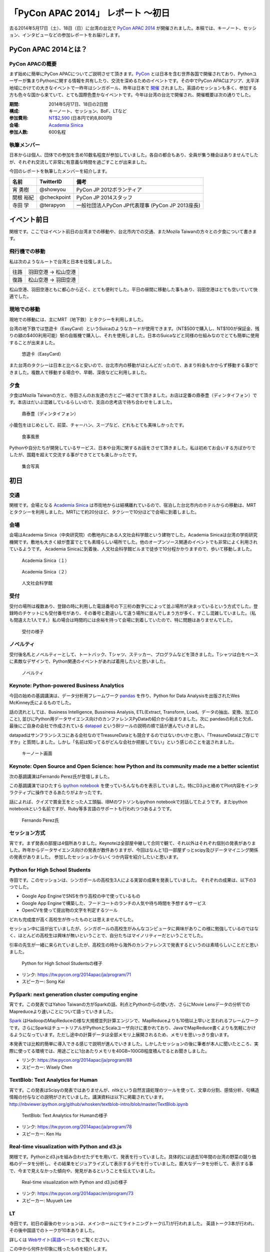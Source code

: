 「PyCon APAC 2014」 レポート ～初日
==================================================

去る2014年5月17日（土）、18日（日）に台湾の台北で `PyCon APAC 2014 <https://tw.pycon.org/2014apac/ja/>`_ が開催されました。本稿では、キーノート、セッション、インタビューなどの参加レポートをお届けします。

PyCon APAC 2014とは？
"""""""""""""""""""""

PyCon APACの概要
---------------------

まず始めに簡単にPyCon APACについてご説明させて頂きます。`PyCon <http://www.pycon.org/>`_ とは日本を含む世界各国で開催されており、Pythonユーザーが集まりPythonに関する情報を共有したり、交流を深めるためのイベントです。その中でPyCon APACはアジア、太平洋地域にかけての大きなイベントで一昨年はシンガポール、昨年は日本で `開催 <http://apac-2013.pycon.jp/ja/>`_ されました。英語のセッションも多く、参加する方も色々な国から来ていて、とても国際色豊かなイベントです。今年は台湾の台北で開催され、開催概要は次の通りでした。

:期間: 2014年5月17日、18日の2日間
:構成: キーノート、セッション、BoF、LTなど
:参加費用: `NT$2,590 <https://tw.pycon.org/2014apac/ja/registration/>`_ (日本円で約8,800円)
:会場: `Academia Sinica <http://www.sinica.edu.tw/main_e.shtml>`_
:参加人数: 600名程

執筆メンバー
---------------------

日本からは個人、団体での参加を含め10数名程度が参加していました。各自の都合もあり、全員が集う機会はありませんでしたが、それぞれ交流して非常に有意義な時間を過ごすことが出来ました。

今回のレポートを執筆したメンバーを紹介します。

.. list-table::
   :header-rows: 1

   * - 名前
     - TwitterID
     - 備考
   * - 宵 勇樹
     - @showyou
     - PyCon JP 2012ボランティア
   * - 関根 裕紀
     - @checkpoint
     - PyCon JP 2014スタッフ
   * - 寺田 学
     - @terapyon
     - 一般社団法人PyCon JP代表理事 (PyCon JP 2013座長)

イベント前日
"""""""""""""""""""""

関根です。ここではイベント前日の台湾までの移動や、台北市内での交通、またMozila Taiwanの方々との夕食について書きます。

飛行機での移動
---------------------

私は次のようなルートで台湾と日本を往復しました。

.. list-table::

   * - 往路
     - 羽田空港 → 松山空港
   * - 復路
     - 松山空港 → 羽田空港

松山空港、羽田空港ともに都心から近く、とても便利でした。平日の昼間に移動した事もあり、羽田空港はとても空いていて快適でした。


現地での移動
---------------------

現地での移動には、主にMRT（地下鉄）とタクシーを利用しました。

台湾の地下鉄では悠遊卡（EasyCard）というSuicaのようなカードが使用できます。（NT$500で購入し、NT$100が保証金、残りの額の$400利用可能）駅の自販機で購入し、それを使用しました。日本のSuicaなどと同様の仕組みなのでとても簡単に使用することが出来ました。

.. figure:: /_static/first/easy_card.jpg
   :height: 400

   悠遊卡（EasyCard）

また台湾のタクシーは日本と比べると安いので、台北市内の移動がほとんどだったので、あまり料金もかからず移動する事ができました。複数人で移動する場合や、早朝、深夜などに利用しました。

夕食
---------------------

夕食はMozila Taiwanの方と、寺田さんのお友達の方とご一緒させて頂きました。お店は定番の鼎泰豊（ディンタイフォン）です。本店はだいぶ混雑しているらしいので、支店の忠考店で待ち合わせをしました。

.. figure:: /_static/first/dinner_1.jpg
   :height: 400

   鼎泰豊（ディンタイフォン）

小籠包をはじめとして、前菜、チャーハン、スープなど、どれもとても美味しかったです。

.. figure:: /_static/first/dinner_2.jpg
   :height: 400

   食事風景

Pythonや自分たちが開発しているサービス、日本や台湾に関するお話をさせて頂きました。私は初めてお会いする方ばかりでしたが、国籍を超えて交流する事ができてとても楽しかったです。

.. figure:: /_static/first/dinner_3.jpg
   :height: 400

   集合写真


初日
"""""""""""""""""""""

交通
---------------------

関根です。会場となる `Academia Sinica <http://www.sinica.edu.tw/main_e.shtml>`_ は市街地からは結構離れているので、宿泊した台北市内のホテルからの移動は、MRTとタクシーを利用しました。MRTにて約20分ほど、タクシーで10分ほどで会場に到着しました。

会場
---------------------

会場はAcademia Sinica（中央研究院）の敷地内にある人文社会科学館という建物でした。Academia Sinicaは台湾の学術研究機関です。敷地も大きく緑が豊富でとても素晴らしい場所でした。他のオープンソース関連のイベントでも非常によく利用されているようです。
Academia Sinicaに到着後、人文社会科学館ビルまで徒歩で10分程かかりますので、歩いて移動しました。

.. figure:: /_static/first/academia_sinica_1.jpg
   :height: 400

   Academia Sinica（１）

.. figure:: /_static/first/academia_sinica_2.jpg
   :height: 400

   Academia Sinica（２）

.. figure:: /_static/first/academia_sinica_3.jpg
   :height: 400

   人文社会科学館

受付
---------------------

受付の場所は複数あり、登録の時に利用した電話番号の下三桁の数字にによって並ぶ場所が決まっているという方式でした。登録時のチケットにも受付番号があり、その番号と勘違いして違う場所に並んでしまう方が多く、すこし混雑していました。（私も間違えた1人です。）私の場合は時間的には余裕を持って会場に到着していたので、特に問題はありませんでした。

.. figure:: /_static/first/receipt.jpg
   :height: 400

   受付の様子

ノベルティ
---------------------

受付後名札とノベルティーとして、トートバック、Tシャツ、ステッカー、プログラムなどを頂きました。Tシャツは白をベースに素敵なデザインで、Python関連のイベントがあれば着用したいと思いました。

.. figure:: /_static/first/novelty.jpg
   :height: 400

   ノベルティ

Keynote: Python-powered Business Analytics
------------------------------------------

今回の始めの基調講演は、データ分析用フレームワーク `pandas <http://pandas.pydata.org/>`_ を作り、Python for Data Analysisを出版されたWes McKinney氏によるものでした。

話の流れとしては、Business Intelligence, Bussiness Analysis, ETL(Extract, Transform, Load。データの抽出、変換、加工のこと), 並びにPython用データサイエンス向けのカンファレンスPyDataの紹介から始まりました。次に pandasの利点と欠点、最後にご自身の会社で作成されている `datapad <http://http://datapad.io/>`_ というBIツールの説明の順で話が進んでいきました。

datapadはサンフランシスコにある会社なのでTreasureDataとも競合するのではないかいかと思い、「TreasureDataはご存じですか」と質問しました。しかし「名前は知ってるがどんな会社か把握してない」という感じのことを返されました。

.. figure:: /_static/first/wes.jpg
   :height: 400

   キーノート画面  

Keynote: Open Source and Open Science: how Python and its community made me a better scientist
----------------------------------------------------------------------------------------------

次の基調講演はFernando Perez氏が登壇しました。

この基調講演ではひたすら `ipython notebook <http://ipython.org/notebook.html/>`_ を使っていろんなものを表示していました。特にD3.jsと絡めてPlot内容をインタラクティブに操作できるあたりがよかったです。

話によれば、クイズで賞金王をとった人工頭脳、IBMのワトソンもipython notebookで対話してたようです。またipython notebookという名前ですが、Ruby等多言語のサポートも行われつつあるようです。

.. figure:: /_static/first/keynote_2.jpg
   :height: 400

   Fernando Perez氏

セッション方式
-----------------------------

宵です。まず発表の部屋は4個所ありました。Keynoteは全部屋中継して合同で観て、それ以外はそれぞれ個別の発表がありました。昨年からデータサイエンス向けの発表が数件ありますが、今回はなんと1日一部屋ずっとscipy及びデータマイニング関係の発表がありました。
参加したセッションからいくつか内容を紹介したいと思います。

Python for High School Students
-------------------------------

寺田です。このセッションは、シンガポールの高校生3人による実習の成果を発表していました。
それぞれの成果は、以下の3つでした。

* Google App EngineでSNSを作り高校の中で使っているもの
* Google App Engineで構築した、フードコートのランチの人気や待ち時間を予想するサービス
* OpenCVを使って提出物の文字を判定するツール

どれも完成度が高く高校生が作ったものとは思えませんでした。

セッション中に話が出ていましたが、シンガポールの高校生がみんなコンピュータに興味がありこの様に勉強しているのではなく、ほとんどの高校生は興味が無いということで、自分たちはマイノリティーだということでした。

引率の先生が一緒に来られていましたが、高校生の時から海外のカンファレンスで発表するというのは素晴らしいことだと思いました。

.. figure:: /_static/first/session_1.jpg
   :height: 400

   Python for High School Studentsの様子

- リンク: https://tw.pycon.org/2014apac/ja/program/71
- スピーカー: Song Kai

PySpark: next generation cluster computing engine
-------------------------------------------------

宵です。この発表ではYahoo Taiwanの方がSparkの話、利点とPythonからの使い方、さらにMovie Lensデータの分析でのMapreduceより速いことについて語っていきました。

`Spark <http://spark.apache.org/>`_ はHadoopのMapReduceの様な大規模並列計算エンジンで、MapReduceよりも10倍以上早いと言われるフレームワークです。さらにSparkはチュートリアルがPythonとScalaユーザ向けに書かれており、JavaでMapReduce書くよりも気軽にかけるようになっています。ただし途中の計算データは全部メモリ上展開されるため、メモリを思いっきり食います。

本発表では比較的簡単に導入できる感じで説明が進んでいきました。しかしたセッションの後に筆者が本人に聞いたところ、実際に使ってる環境では、用途ごとに1台あたりメモリを40GB~100GB程度積んでるとお聞きしました。

- リンク: https://tw.pycon.org/2014apac/ja/program/88
- スピーカー: Wisely Chen

TextBlob: Text Analytics for Human
----------------------------------

宵です。この発表はScipyの発表ではありませんが、nltkという自然言語処理のツールを使って、文章の分割、感情分析、句構造情報の付与などの説明がされていました。講演資料は以下に掲載されています。http://nbviewer.ipython.org/github/whosken/textblob-intro/blob/master/TextBlob.ipynb


.. figure:: /_static/first/session_2.jpg
   :height: 400

   TextBlob: Text Analytics for Humanの様子

- リンク: https://tw.pycon.org/2014apac/ja/program/78
- スピーカー: Ken Hu


Real-time visualization with Python and d3.js
---------------------------------------------

関根です。Pythonとd3.jsを組み合わせたデモを用いて、発表を行っていました。具体的には過去10年間の台湾の野菜の競り価格のデータを分析し、その結果をビジュアライズして表示するデモを行っていました。膨大なデータを分析して、表示する事で、今まで見えなかった傾向や、発見があるということを伝えていました。

.. figure:: /_static/first/session_3.jpg
   :height: 400

   Real-time visualization with Python and d3.jsの様子

- リンク: https://tw.pycon.org/2014apac/en/program/73
- スピーカー: Muyueh Lee



LT
-----------------------------

寺田です。初日の最後のセッションは、メインホールにてライトニングトーク(LT)が行われました。
英語トーク3本が行われ、その後中国語でのトークが10本ありました。

詳しくは `Webサイト(英語ページ) <https://tw.pycon.org/2014apac/en/program/lightning/>`_ をご覧ください。

この中から何件か印象に残ったものを紹介します。

MOOCツール edXの紹介
^^^^^^^^^^^^^^^^^^^^^^^^^^^

トップバッターは、執筆者の一人でもある、寺田 学(@terapyon) による、MOOCツール edXの紹介でした。
教育関係で私のMOOC(Massive open online course)を構築できるPython & Djangoベースのツールである、edx-platformの紹介を英語で行いました。

.. figure:: /_static/first/lt_1.jpg
   :height: 400

   MOOCツール edXの紹介の様子

Chia-Chi Chang:  Call for PyData Series' Talk in MLDM Monday
^^^^^^^^^^^^^^^^^^^^^^^^^^^^^^^^^^^^^^^^^^^^^^^^^^^^^^^^^^^^^^^

音楽用キーボードを使って、Pythonで表示しているアナログ時計を操作するという面白いトークでした。
仕組み的にはMidiキーボードの出力をスピーカーに渡し、pygameで音程を認識してwebサーバに送り、音程によって時計を戻したり、Let it beの出だしと判断していたようです。
残念ながら中国語での説明がほとんどだったため、詳しいことはわかりませんでした。

.. figure:: /_static/first/lt_3.jpg
   :height: 400

   Chia-Chi Chang氏

ZIPCodeTW: Find Taiwan ZIP Code by Address Fuzzily
^^^^^^^^^^^^^^^^^^^^^^^^^^^^^^^^^^^^^^^^^^^^^^^^^^^^^^

日本のPyConでも2回講演頂いている、Moskyさんも登壇
台湾の郵便番号を検索するサイトは使いにくいようで、Pythonのモジュールを作って簡単に検索できるようにするツールを紹介していました。

.. figure:: /_static/first/lt_2.jpg
   :height: 400

   Mosky氏

FLT
-----------------------------

全13本のトークのあとに、FLTという面白い試みが行われていました。
通常のLTは、5分間で行われることが多いのですが、このFLTは、"Faster Than Lightning Talk"ということで、2分間で完全に終わらなければならいというものでした。
なお、FLTを中国語で書くと「超級閃電秀」となるそうです。なんとなく意味が分かりそうですね。

今回の5分間のLTは前もって募集が締め切られていたのですが、FLTは当日Webサイトで募集をするということで、飛び入りで1キーワードを紹介するというものでした。
今回は2人の日本人が発表をされていました。せっかく海外から来たので簡単に告知や紹介をしたいという方に向いているいい企画だと思いました。

FLTの発表してみて
-----------------------------

宵です。今回元々発表する予定はありませんでしたが、飛び入りで参加できるとのことなので申し込みました。とは言え会議期間中にそれを知ったため、技術的になにか仕込む余裕もありませんでした。ですので `Hue <http://www.cloudera.co.jp/blog/short-blog-5.html>`_ というdjangoで作られたHadoopの管理システムの紹介を行いました。

発表方法としては分量が少ないだけで通常のLTと同じペースで進めていました。達人ならば二分間に早口で詰め込むでしょうけども、実は筆者に取って初の海外かつ英語での発表だったため、ゆっくりと伝えたいことに注力して発表しました。

そして自分のトーク自体は1分ちょいで終わったのですが、2分間完全に使わないといけないシステムであったため、呼び戻されて自己紹介で時間を潰す羽目になりました。

FLTで初めての発表であったこと、また海外からの発表ということもあったためか発表後は拍手で迎えて貰えました。気持ちよかったです。またやはりカンファレンスは参加するだけでなく発表する方が楽しいです。


なおその次に発表されたCapy CTOの島田さんは手馴れていて、二分間きっちり流暢に話していました。ですのでどちらも2分間で収まってしまったわけですが、主催としてはタイムオーバーして無理やり引き剥がすことを行いたかったみたいなのでご期待には添えなかった感じでした(笑

.. figure:: /_static/first/capy.jpg
   :height: 400

   Capy 島田さんによる流暢なFLT

BoF
-----------------------------

寺田です。BoFとは、Birds of a Feather の略で、テーマごとに時間を区切り一つのテーマについて議論をしたりデモをしたりするイベントです。Open Space(オープンスペース)などと呼ばれている場合もあります。台湾で行われているPyConでは毎年初日の夜に、ピザなどを食べながら廊下に椅子を並べて行っています。

今年は、8個のBoFがエントリーされ大変盛り上がっていました。

* https://tw.pycon.org/2014apac/ja/bof/

.. figure:: /_static/first/bof.jpg
   :height: 400

   BoFの様子

多くのものが中国語で話が進んでいましたが、日本人などの海外からの参加者がいると英語に切り替えてくれました。
台湾の方はお酒が強いイメージが有ったのですが、PyConに参加されている皆さんはほとんどお酒は飲まず、夜まで真剣な議論や勉強をしている印象となりました。


夕食
-----------------------------

宵です。1日目の夕食はカンファレンス会場の横にある、宿泊施設内にある中華料理屋に入りました。食事も大皿を幾つか注文して、みなさんでよそいあって食べていました。

メンバーは日本から来た人ら５〜６人でした。そもそも日本から来ている人自体が10人いくかどうかなので、お互いを知るいい機会になりました。

話の内容は自己紹介、今回のPyConの内容について、それをPyCon JPにどうやって活かすかについての話などを行いました。

次回予告
-----------------------------

次回はPyCon APAC 2014の2日目の様子をお届けします。
